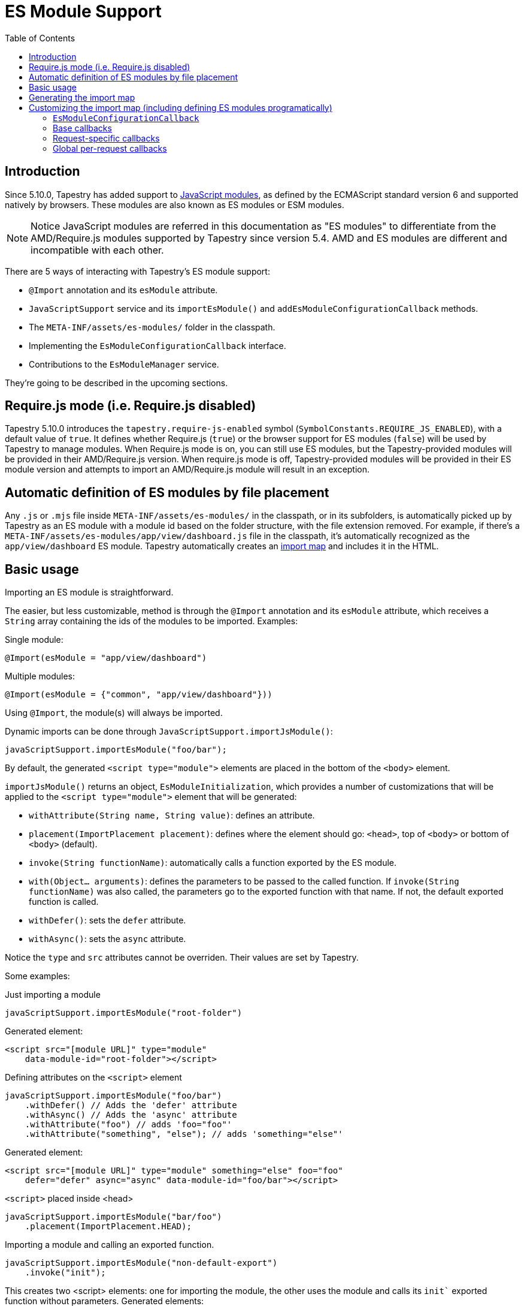 = ES Module Support
:toc: auto

== Introduction

Since 5.10.0, Tapestry has added support to https://developer.mozilla.org/en-US/docs/Web/JavaScript/Guide/Modules[JavaScript modules], as defined by the ECMAScript standard version 6 and supported natively by browsers.
These modules are also known as ES modules or ESM modules.

NOTE: Notice JavaScript modules are referred in this documentation as "ES modules" to differentiate from the AMD/Require.js modules supported by Tapestry since version 5.4. 
AMD and ES modules are different and incompatible with each other.

There are 5 ways of interacting with Tapestry's ES module support:

* `@Import` annotation and its `esModule` attribute.
* `JavaScriptSupport` service and its `importEsModule()` and `addEsModuleConfigurationCallback` methods.
* The `META-INF/assets/es-modules/` folder in the classpath.
* Implementing  the `EsModuleConfigurationCallback` interface.
* Contributions to the `EsModuleManager` service.

They're going to be described in the upcoming sections.

== Require.js mode (i.e. Require.js disabled)

Tapestry 5.10.0 introduces the `tapestry.require-js-enabled` symbol (`SymbolConstants.REQUIRE_JS_ENABLED`), 
with a default value of `true`. It defines whether Require.js (`true`) or the browser support for ES modules (`false`) will
be used by Tapestry to manage modules. When Require.js mode is on, you can still use ES modules, but the
Tapestry-provided modules will be provided in their AMD/Require.js version. When require.js mode is off,
Tapestry-provided modules will be provided in their ES module version and
attempts to import an AMD/Require.js module will result in an exception.

== Automatic definition of ES modules by file placement

Any `.js` or `.mjs` file inside `META-INF/assets/es-modules/` in the classpath, or in its subfolders, is automatically picked up by Tapestry as an ES module with a module id based on the folder structure, with the file extension removed.
For example, if there's a `META-INF/assets/es-modules/app/view/dashboard.js`
file in the classpath, it's automatically recognized as the `app/view/dashboard` ES module.
Tapestry automatically creates an https://developer.mozilla.org/en-US/docs/Web/JavaScript/Guide/Modules#importing_modules_using_import_maps[import map] and includes it in the HTML.

== Basic usage

Importing an ES module is straightforward. 

The easier, but less customizable, method is through the `@Import` annotation and its `esModule` attribute, which receives a `String` array containing the ids of the modules to be imported. Examples:

.Single module:
[source,java]
----
@Import(esModule = "app/view/dashboard")
----

.Multiple modules:
[source,java]
----
@Import(esModule = {"common", "app/view/dashboard"}))
----

Using `@Import`, the module(s) will always be imported.

Dynamic imports can be done through `JavaScriptSupport.importJsModule()`:

[source, java]
----
javaScriptSupport.importEsModule("foo/bar");
----

By default, the generated `<script type="module">` elements are placed in the bottom of the `<body>` element.

`importJsModule()` returns an object, `EsModuleInitialization`, which provides a number of customizations that will be applied to the `<script type="module">` element that will be generated:

* `withAttribute(String name, String value)`: defines an attribute.
* `placement(ImportPlacement placement)`: defines where the element should go: `<head>`, top of `<body>` or bottom of `<body>` (default).
* `invoke(String functionName)`: automatically calls a function exported by the ES module.
* `with(Object... arguments)`: defines the parameters to be passed to the called function. If `invoke(String functionName)` was also called, the parameters go to the exported function with that name. If not, the default exported function is called.
* `withDefer()`: sets the `defer` attribute.
* `withAsync()`: sets the `async` attribute.

Notice the `type` and `src` attributes cannot be overriden.
Their values are set by Tapestry.

Some examples:

.Just importing a module
[source, java]
----
javaScriptSupport.importEsModule("root-folder")
----

Generated element:
[source,html]
----
<script src="[module URL]" type="module" 
    data-module-id="root-folder"></script>
----

.Defining attributes on the `<script>` element
[source, java]
----
javaScriptSupport.importEsModule("foo/bar")
    .withDefer() // Adds the 'defer' attribute
    .withAsync() // Adds the 'async' attribute
    .withAttribute("foo") // adds 'foo="foo"'
    .withAttribute("something", "else"); // adds 'something="else"'
----

Generated element:
[source,html]
----
<script src="[module URL]" type="module" something="else" foo="foo"
    defer="defer" async="async" data-module-id="foo/bar"></script>
----

.`<script>` placed inside <head>
[source, java]
----
javaScriptSupport.importEsModule("bar/foo")
    .placement(ImportPlacement.HEAD);
----

.Importing a module and calling an exported function.
[source, java]
----
javaScriptSupport.importEsModule("non-default-export")
    .invoke("init"); 
----

This creates two <script> elements: one for importing the module, the other uses the module and calls its `init`` exported function without parameters.
Generated elements:

[source,html]
----
<script src="[module URL]" type="module" 
    data-module-id="non-default-export"></script>
<script type="module">
    import { init } from 'non-default-export';
    init();
</script>
----

.Importing a module and calling its default exported function with 2 parameters, a JSON object and an array.
[source,java]
----
javaScriptSupport.importEsModule("parameter-type-default-export")
    .with(new JSONObject("key", "value"), new JSONArray(1, "2"));
----

Generated elements:

[source,html]
----
<script src="[module URL]" type="module"
     data-module-id="parameterless-default-export"></script>
<script type="module">
     import m from 'parameter-type-default-export';
     m({ "key" : "value"}, [1,"2"]);
</script>
----

.Combining `invoke()` and `with()` to pass parameters to the named exported function.
[source,java]
----
javaScriptSupport.importEsModule("non-default-export")
    .invoke("setMessage")
    .with("foo");
----

Generated elements:
[source,html]
----
<script src="[module URL]" type="module"
     data-module-id="parameterless-default-export"></script>
<script type="module">
    import { setMessage } from 'non-default-export';
    setMessage('foo');
</script>
----

.`with()` can be used without any parameters to call a function without parameters
[source,java]
----
javaScriptSupport.importEsModule("parameterless-default-export")
    .with();
----

Generated elements:
[source,html]
----
<script data-module-id="parameterless-default-export" 
    src="[module URL]" type="module"></script>
<script type="module">
    import m from 'parameterless-default-export';
    m();
</script>
----

== Generating the import map

Tapestry's ES module support, implemented in the `EsModuleManager` service, contains a registry of known modules, mapping module ids to their URLs. It's built during the webapp's startup process and used to create a base import map. 

During the processing of a request, the base import map is cloned and then offered to be customized by Tapestry-user-provided code.

After customization is done, the resulting import map is used to automatically generate an `<script type="importmap">{"imports:" {...}}` element inside `<head>`.

NOTE: When production mode is off, when any asset is changed, the base import map is thrown away and and the whole process to build it is run again so ES modules can be live reloaded.

== Customizing the import map (including defining ES modules programatically)

When it's not possible (for example, ES modules from external URLs) or desireable to include the ES module in the `META-INF/assets/es-modules/` folder in the classpath, it's possible to define ES modules through callbacks. 
They can be also used when some module only needs to be added to the import in specific requests.

=== `EsModuleConfigurationCallback`

The `EsModuleConfigurationCallback` interface defines callbacks and is implemented when the Tapestry user needs to customize the import map in any way they may need. 
Implementations must implement the `void configure(JSONObject configuration)` method, where `configuration` is the `org.apache.tapestry5.json.JSONObject` instance representing the import map.
The interface also provides the `setImport(JSONObject object, String id, String url)` static utility method to make it easier to add or change (module id, module URL) pairs.

The import map customization has 3 steps:

. Base import map creation. Base callbacks are called.
. During a request, request-specific callbacks are called.
. During a request, global per-request callbacks are called (global per-request callbacks).

=== Base callbacks

Base callbacks are executed after adding all the automatic ES modules inside `META-INF/assets/es-modules/` were added to the base import map object. 

They are registered through contributions to the `EsModuleManager` service.
Here's one example that defines the `app/external/math` module with the `https://example.com/js/math.js` URL:

[source,java]
----
import static org.apache.tapestry5.services.javascript.EsModuleConfigurationCallback.*;

public static void contributeEsModuleManager( <1>
    OrderedConfiguration<EsModuleManagerContribution> configuration) {

    // This callback defines a single module, but it could be any 
    // number of them.
    EsModuleConfigurationCallback callback =
        o -> setImport(o, "app/external/math", "https://example.com/js/math.js");

    // The toBaseContribution method contributes this callback
    // as a base one.
    configuration.add("ExternalMath", base(callback));

}
----
<1> This method should bgo inside `AppModule` or another Tapestry-IoC module.

=== Request-specific callbacks

For request-specific scenarios in which the import map needs to be customized, request-specific callbacks are registered through `JavaScriptSupport.addEsModuleConfigurationCallback()`.
They're invoked receiving a clone of the base import map and they're not kept between requests.

Here's one example that defines the `app/external/string` module with the `https://example.com/js/string.js` URL:

[source,java]
----
import static org.apache.tapestry5.services.javascript.EsModuleConfigurationCallback.*;

void afterRender() { <1>
    // This callback defines a single module, but it could be any 
    // number of them.
    EsModuleConfigurationCallback callback =
        o -> setImport(o, "app/external/math", "https://example.com/js/math.js");

    javaScriptSupport.addEsModuleConfigurationCallback(callback); <2>
}
----
<1> This method should go inside a Tapestry component, page, mixin or base class.
<2> Any number of request callbacks can be added in a request.

=== Global per-request callbacks

After request-specific callbacks are called, global per-request callbacks are executed. 
They're contributed in a similar way as base ones, but using the `toGlobalPerRequestContribution()` method instead of `toBaseContribution()`.

Here's one example that defines the `app/external/canvas` module with the `https://example.com/js/canvas.js` URL:

[source,java]
----
import static org.apache.tapestry5.services.javascript.EsModuleConfigurationCallback.*;

public static void contributeEsModuleManager(
    OrderedConfiguration<EsModuleManagerContribution> configuration) {

    // This callback defines a single module, but it could be any 
    // number of them.
    EsModuleConfigurationCallback callback =
        o -> setImport(o, "app/external/canvas", "https://example.com/js/canvas.js");

    // The toGlobalPerRequestContribution method contributes this callback
    // as a global per-request one.
    configuration.add("ExternalCanvas", globalPerRequest(callback));

}
----
